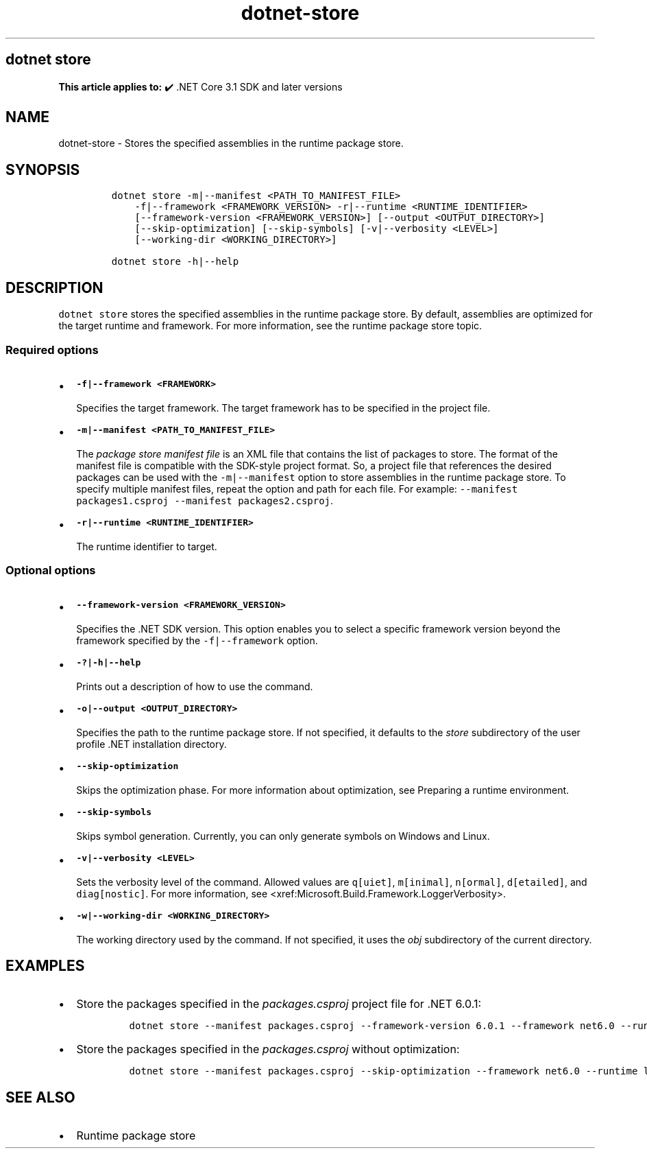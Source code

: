 .\" Automatically generated by Pandoc 2.18
.\"
.\" Define V font for inline verbatim, using C font in formats
.\" that render this, and otherwise B font.
.ie "\f[CB]x\f[]"x" \{\
. ftr V B
. ftr VI BI
. ftr VB B
. ftr VBI BI
.\}
.el \{\
. ftr V CR
. ftr VI CI
. ftr VB CB
. ftr VBI CBI
.\}
.TH "dotnet-store" "1" "2025-06-30" "" ".NET Documentation"
.hy
.SH dotnet store
.PP
\f[B]This article applies to:\f[R] \[u2714]\[uFE0F] .NET Core 3.1 SDK and later versions
.SH NAME
.PP
dotnet-store - Stores the specified assemblies in the runtime package store.
.SH SYNOPSIS
.IP
.nf
\f[C]
dotnet store -m|--manifest <PATH_TO_MANIFEST_FILE>
    -f|--framework <FRAMEWORK_VERSION> -r|--runtime <RUNTIME_IDENTIFIER>
    [--framework-version <FRAMEWORK_VERSION>] [--output <OUTPUT_DIRECTORY>]
    [--skip-optimization] [--skip-symbols] [-v|--verbosity <LEVEL>]
    [--working-dir <WORKING_DIRECTORY>]

dotnet store -h|--help
\f[R]
.fi
.SH DESCRIPTION
.PP
\f[V]dotnet store\f[R] stores the specified assemblies in the runtime package store.
By default, assemblies are optimized for the target runtime and framework.
For more information, see the runtime package store topic.
.SS Required options
.IP \[bu] 2
\f[B]\f[VB]-f|--framework <FRAMEWORK>\f[B]\f[R]
.RS 2
.PP
Specifies the target framework.
The target framework has to be specified in the project file.
.RE
.IP \[bu] 2
\f[B]\f[VB]-m|--manifest <PATH_TO_MANIFEST_FILE>\f[B]\f[R]
.RS 2
.PP
The \f[I]package store manifest file\f[R] is an XML file that contains the list of packages to store.
The format of the manifest file is compatible with the SDK-style project format.
So, a project file that references the desired packages can be used with the \f[V]-m|--manifest\f[R] option to store assemblies in the runtime package store.
To specify multiple manifest files, repeat the option and path for each file.
For example: \f[V]--manifest packages1.csproj --manifest packages2.csproj\f[R].
.RE
.IP \[bu] 2
\f[B]\f[VB]-r|--runtime <RUNTIME_IDENTIFIER>\f[B]\f[R]
.RS 2
.PP
The runtime identifier to target.
.RE
.SS Optional options
.IP \[bu] 2
\f[B]\f[VB]--framework-version <FRAMEWORK_VERSION>\f[B]\f[R]
.RS 2
.PP
Specifies the .NET SDK version.
This option enables you to select a specific framework version beyond the framework specified by the \f[V]-f|--framework\f[R] option.
.RE
.IP \[bu] 2
\f[B]\f[VB]-?|-h|--help\f[B]\f[R]
.RS 2
.PP
Prints out a description of how to use the command.
.RE
.IP \[bu] 2
\f[B]\f[VB]-o|--output <OUTPUT_DIRECTORY>\f[B]\f[R]
.RS 2
.PP
Specifies the path to the runtime package store.
If not specified, it defaults to the \f[I]store\f[R] subdirectory of the user profile .NET installation directory.
.RE
.IP \[bu] 2
\f[B]\f[VB]--skip-optimization\f[B]\f[R]
.RS 2
.PP
Skips the optimization phase.
For more information about optimization, see Preparing a runtime environment.
.RE
.IP \[bu] 2
\f[B]\f[VB]--skip-symbols\f[B]\f[R]
.RS 2
.PP
Skips symbol generation.
Currently, you can only generate symbols on Windows and Linux.
.RE
.IP \[bu] 2
\f[B]\f[VB]-v|--verbosity <LEVEL>\f[B]\f[R]
.RS 2
.PP
Sets the verbosity level of the command.
Allowed values are \f[V]q[uiet]\f[R], \f[V]m[inimal]\f[R], \f[V]n[ormal]\f[R], \f[V]d[etailed]\f[R], and \f[V]diag[nostic]\f[R].
For more information, see <xref:Microsoft.Build.Framework.LoggerVerbosity>.
.RE
.IP \[bu] 2
\f[B]\f[VB]-w|--working-dir <WORKING_DIRECTORY>\f[B]\f[R]
.RS 2
.PP
The working directory used by the command.
If not specified, it uses the \f[I]obj\f[R] subdirectory of the current directory.
.RE
.SH EXAMPLES
.IP \[bu] 2
Store the packages specified in the \f[I]packages.csproj\f[R] project file for .NET 6.0.1:
.RS 2
.IP
.nf
\f[C]
dotnet store --manifest packages.csproj --framework-version 6.0.1 --framework net6.0 --runtime win-x64
\f[R]
.fi
.RE
.IP \[bu] 2
Store the packages specified in the \f[I]packages.csproj\f[R] without optimization:
.RS 2
.IP
.nf
\f[C]
dotnet store --manifest packages.csproj --skip-optimization --framework net6.0 --runtime linux-x64
\f[R]
.fi
.RE
.SH SEE ALSO
.IP \[bu] 2
Runtime package store
